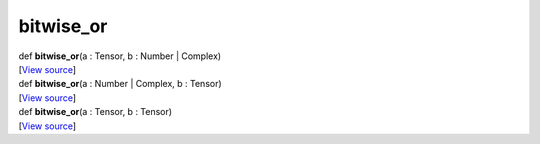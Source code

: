 **********
bitwise_or
**********

.. container:: entry-detail
   :name: bitwise_or(a:Tensor,b:Number|Complex)-instance-method

   .. container:: signature

      def **bitwise_or**\ (a : Tensor, b : Number \| Complex)

   .. container::

      [`View
      source <https://github.com/crystal-data/num.cr/blob/32a5d0701dd7cef3485867d2afd897900ca60901/src/core/math.cr#L18>`__]


.. container:: entry-detail
   :name: bitwise_or(a:Number|Complex,b:Tensor)-instance-method

   .. container:: signature

      def **bitwise_or**\ (a : Number \| Complex, b : Tensor)

   .. container::

      [`View
      source <https://github.com/crystal-data/num.cr/blob/32a5d0701dd7cef3485867d2afd897900ca60901/src/core/math.cr#L18>`__]


.. container:: entry-detail
   :name: bitwise_or(a:Tensor,b:Tensor)-instance-method

   .. container:: signature

      def **bitwise_or**\ (a : Tensor, b : Tensor)

   .. container::

      [`View
      source <https://github.com/crystal-data/num.cr/blob/32a5d0701dd7cef3485867d2afd897900ca60901/src/core/math.cr#L18>`__]

